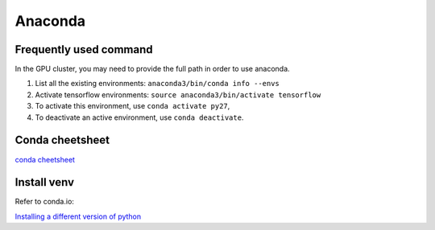 Anaconda
========

Frequently used command
~~~~~~~~~~~~~~~~~~~~~~~
In the GPU cluster, you may need to provide the full path in order to use anaconda.

1. List all the existing environments: ``anaconda3/bin/conda info --envs``

2. Activate tensorflow environments: ``source anaconda3/bin/activate tensorflow``

3. To activate this environment, use ``conda activate py27``,

4. To deactivate an active environment, use ``conda deactivate``.

Conda cheetsheet
~~~~~~~~~~~~~~~~

`conda cheetsheet <https://docs.conda.io/projects/conda/en/4.6.0/_downloads/52a95608c49671267e40c689e0bc00ca/conda-cheatsheet.pdf>`_

Install venv
~~~~~~~~~~~~
Refer to conda.io:

`Installing a different version of python <https://conda.io/docs/user-guide/tasks/manage-python.html#installing-a-different-version-of-python>`_

